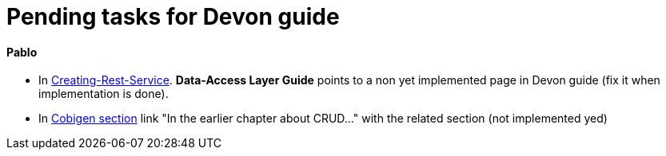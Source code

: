 # Pending tasks for Devon guide

==== Pablo

- In https://github.com/devonfw/devon-guide/wiki/getting-started-Creating-Rest-Service#metadata[Creating-Rest-Service]. *Data-Access Layer Guide* points to a non yet implemented page in Devon guide (fix it when implementation is done).

- In https://github.com/devonfw/devon-guide/wiki/getting-started-Cobigen[Cobigen section] link "In the earlier chapter about CRUD..." with the related section (not implemented yed)